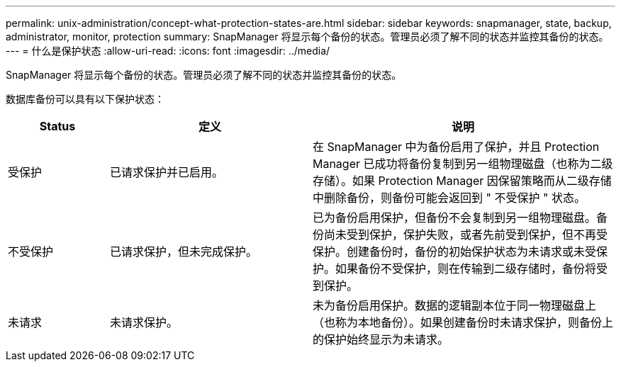 ---
permalink: unix-administration/concept-what-protection-states-are.html 
sidebar: sidebar 
keywords: snapmanager, state, backup, administrator, monitor, protection 
summary: SnapManager 将显示每个备份的状态。管理员必须了解不同的状态并监控其备份的状态。 
---
= 什么是保护状态
:allow-uri-read: 
:icons: font
:imagesdir: ../media/


[role="lead"]
SnapManager 将显示每个备份的状态。管理员必须了解不同的状态并监控其备份的状态。

数据库备份可以具有以下保护状态：

[cols="1a,2a,3a"]
|===
| Status | 定义 | 说明 


 a| 
受保护
 a| 
已请求保护并已启用。
 a| 
在 SnapManager 中为备份启用了保护，并且 Protection Manager 已成功将备份复制到另一组物理磁盘（也称为二级存储）。如果 Protection Manager 因保留策略而从二级存储中删除备份，则备份可能会返回到 " 不受保护 " 状态。



 a| 
不受保护
 a| 
已请求保护，但未完成保护。
 a| 
已为备份启用保护，但备份不会复制到另一组物理磁盘。备份尚未受到保护，保护失败，或者先前受到保护，但不再受保护。创建备份时，备份的初始保护状态为未请求或未受保护。如果备份不受保护，则在传输到二级存储时，备份将受到保护。



 a| 
未请求
 a| 
未请求保护。
 a| 
未为备份启用保护。数据的逻辑副本位于同一物理磁盘上（也称为本地备份）。如果创建备份时未请求保护，则备份上的保护始终显示为未请求。

|===